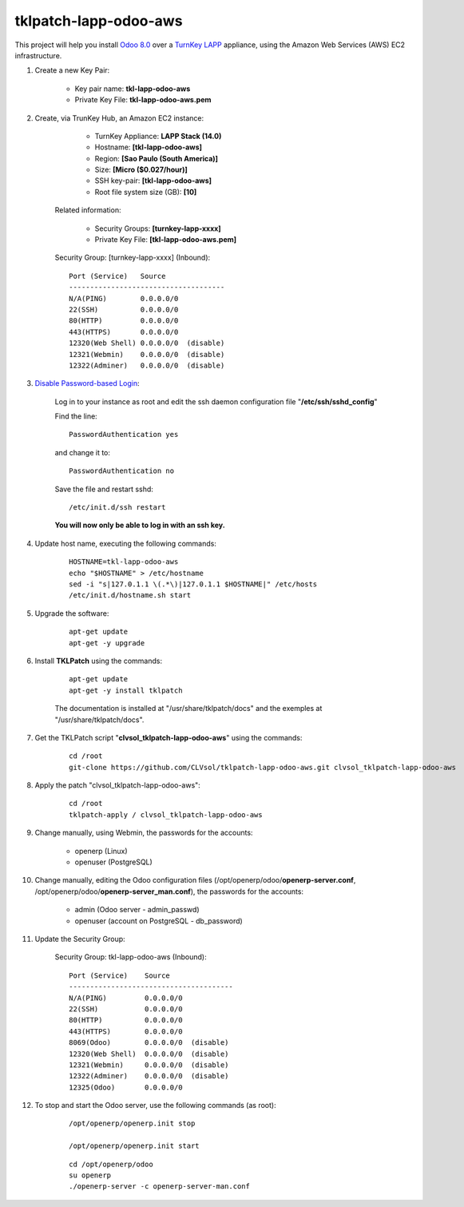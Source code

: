 tklpatch-lapp-odoo-aws
======================

This project will help you install `Odoo 8.0 <https://www.odoo.com/>`_ over a `TurnKey LAPP <http://www.turnkeylinux.org/lapp>`_ appliance, using the Amazon Web Services (AWS) EC2 infrastructure.

#. Create a new Key Pair:

	* Key pair name: **tkl-lapp-odoo-aws**
	* Private Key File: **tkl-lapp-odoo-aws.pem**

#. Create, via TrunKey Hub, an Amazon EC2 instance:

		- TurnKey Appliance: **LAPP Stack (14.0)**
		- Hostname: **[tkl-lapp-odoo-aws]**
		- Region: **[Sao Paulo (South America)]**
		- Size: **[Micro ($0.027/hour)]**
		- SSH key-pair: **[tkl-lapp-odoo-aws]**
		- Root file system size (GB): **[10]**

	Related information:

		- Security Groups: **[turnkey-lapp-xxxx]**
		- Private Key File: **[tkl-lapp-odoo-aws.pem]**

	Security Group: [turnkey-lapp-xxxx] (Inbound)::

		Port (Service)   Source
		-------------------------------------
		N/A(PING)        0.0.0.0/0
		22(SSH)          0.0.0.0/0
		80(HTTP)         0.0.0.0/0
		443(HTTPS)       0.0.0.0/0
		12320(Web Shell) 0.0.0.0/0  (disable)
		12321(Webmin)    0.0.0.0/0  (disable)
		12322(Adminer)   0.0.0.0/0  (disable)

#. `Disable Password-based Login <http://aws.amazon.com/articles/1233?_encoding=UTF8&jiveRedirect=1>`_:

	Log in to your instance as root and edit the ssh daemon configuration file "**/etc/ssh/sshd_config**"

	Find the line::

		PasswordAuthentication yes

	and change it to::

		PasswordAuthentication no

	Save the file and restart sshd::

		/etc/init.d/ssh restart

	**You will now only be able to log in with an ssh key.**

#. Update host name, executing the following commands:

	::

		HOSTNAME=tkl-lapp-odoo-aws
		echo "$HOSTNAME" > /etc/hostname
		sed -i "s|127.0.1.1 \(.*\)|127.0.1.1 $HOSTNAME|" /etc/hosts
		/etc/init.d/hostname.sh start

#. Upgrade the software:

	::

		apt-get update
		apt-get -y upgrade

#. Install **TKLPatch** using the commands:

	::

		apt-get update
		apt-get -y install tklpatch

	The documentation is installed at "/usr/share/tklpatch/docs" and the exemples at "/usr/share/tklpatch/docs".

#. Get the TKLPatch script "**clvsol_tklpatch-lapp-odoo-aws**" using the commands:

	::

		cd /root
		git-clone https://github.com/CLVsol/tklpatch-lapp-odoo-aws.git clvsol_tklpatch-lapp-odoo-aws

#. Apply the patch "clvsol_tklpatch-lapp-odoo-aws":

	::

		cd /root
		tklpatch-apply / clvsol_tklpatch-lapp-odoo-aws

#. Change manually, using Webmin, the passwords for the accounts:

	* openerp (Linux)
	* openuser (PostgreSQL)

#. Change manually, editing the Odoo configuration files (/opt/openerp/odoo/**openerp-server.conf**, /opt/openerp/odoo/**openerp-server_man.conf**), the passwords for the accounts:

	* admin (Odoo server - admin_passwd)
	* openuser (account on PostgreSQL - db_password)

#. Update the Security Group:

	Security Group: tkl-lapp-odoo-aws (Inbound)::

		Port (Service)    Source
		---------------------------------------
		N/A(PING)         0.0.0.0/0
		22(SSH)           0.0.0.0/0
		80(HTTP)          0.0.0.0/0
		443(HTTPS)        0.0.0.0/0
		8069(Odoo)        0.0.0.0/0  (disable)
		12320(Web Shell)  0.0.0.0/0  (disable)
		12321(Webmin)     0.0.0.0/0  (disable)
		12322(Adminer)    0.0.0.0/0  (disable)
		12325(Odoo)       0.0.0.0/0

#. To stop and start the Odoo server, use the following commands (as root):

	::

		/opt/openerp/openerp.init stop

		/opt/openerp/openerp.init start

	::

		cd /opt/openerp/odoo
		su openerp
		./openerp-server -c openerp-server-man.conf

